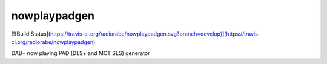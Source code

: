 nowplaypadgen
--------
[![Build Status](https://travis-ci.org/radiorabe/nowplaypadgen.svg?branch=develop)](https://travis-ci.org/radiorabe/nowplaypadgen)

DAB+ now playing PAD (DLS+ and MOT SLS) generator
